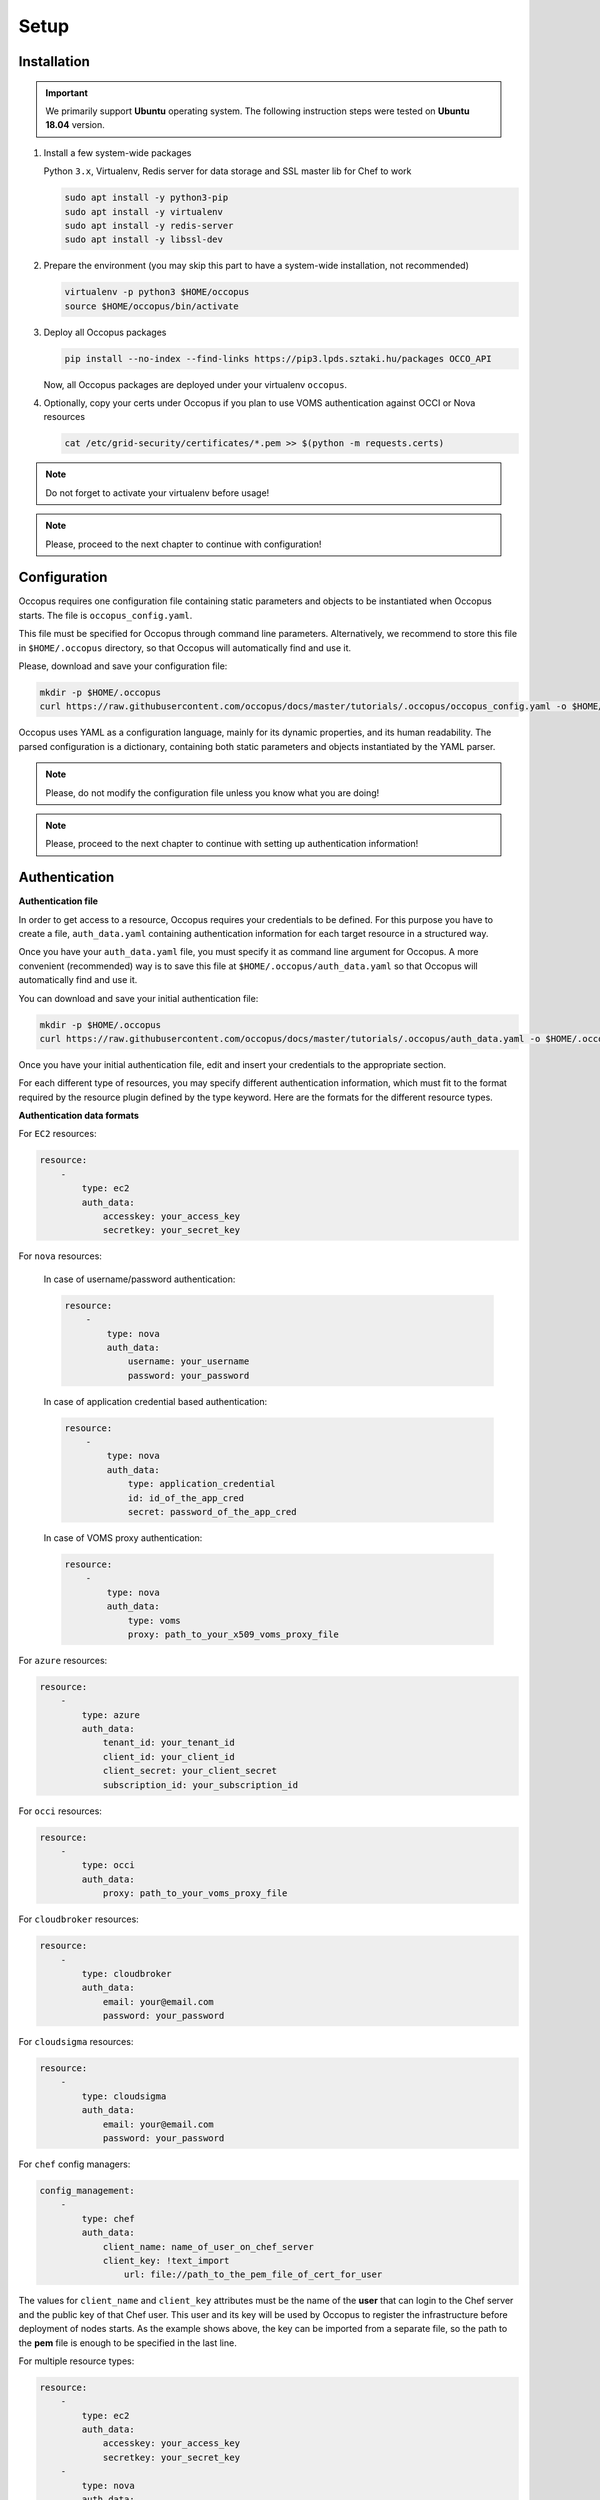 
Setup
=====

.. _installation:

Installation
------------

.. important::

   We primarily support **Ubuntu** operating system. The following instruction steps were tested on **Ubuntu 18.04** version.

#. Install a few system-wide packages

   Python ``3.x``, Virtualenv, Redis server for data storage and  SSL master lib for Chef to work

   .. code:: bash

      sudo apt install -y python3-pip
      sudo apt install -y virtualenv
      sudo apt install -y redis-server
      sudo apt install -y libssl-dev

#. Prepare the environment (you may skip this part to have a system-wide installation, not recommended)

   .. code:: bash

      virtualenv -p python3 $HOME/occopus
      source $HOME/occopus/bin/activate

#. Deploy all Occopus packages

   .. code:: bash

      pip install --no-index --find-links https://pip3.lpds.sztaki.hu/packages OCCO_API

   Now, all Occopus packages are deployed under your virtualenv ``occopus``.

#. Optionally, copy your certs under Occopus if you plan to use VOMS authentication against OCCI or Nova resources

   .. code:: bash

    cat /etc/grid-security/certificates/*.pem >> $(python -m requests.certs)

.. note::

   Do not forget to activate your virtualenv before usage!

.. note::

   Please, proceed to the next chapter to continue with configuration!

Configuration
-------------

Occopus requires one configuration file containing static parameters and objects to be instantiated when Occopus starts. The file is ``occopus_config.yaml``.

This file must be specified for Occopus through command line parameters. Alternatively, we recommend to store this file in ``$HOME/.occopus`` directory, so that Occopus will automatically find and use it.

Please, download and save your configuration file:

.. code:: bash

   mkdir -p $HOME/.occopus
   curl https://raw.githubusercontent.com/occopus/docs/master/tutorials/.occopus/occopus_config.yaml -o $HOME/.occopus/occopus_config.yaml

Occopus uses YAML as a configuration language, mainly for its dynamic properties, and its human readability. The parsed configuration is a dictionary, containing both static parameters and objects instantiated by the YAML parser.

.. note::

   Please, do not modify the configuration file unless you know what you are doing!

.. note::

   Please, proceed to the next chapter to continue with setting up authentication information!

.. _authentication:

Authentication
--------------

**Authentication file**

In order to get access to a resource, Occopus requires your credentials to be defined. For this purpose you have to create a file, ``auth_data.yaml`` containing authentication information for each target resource in a structured way.

Once you have your ``auth_data.yaml``  file, you must specify it as command line argument for Occopus. A more convenient (recommended) way is to save this file at ``$HOME/.occopus/auth_data.yaml`` so that Occopus will automatically find and use it.

You can download and save your initial authentication file:

.. code:: bash

    mkdir -p $HOME/.occopus
    curl https://raw.githubusercontent.com/occopus/docs/master/tutorials/.occopus/auth_data.yaml -o $HOME/.occopus/auth_data.yaml

Once you have your initial authentication file, edit and insert your credentials to the appropriate section.

For each different type of resources, you may specify different authentication information, which must fit to the format required by the resource plugin defined by the type keyword. Here are the formats for the different resource types.

**Authentication data formats**

For ``EC2`` resources:

.. code:: yaml

    resource:
        -
            type: ec2
            auth_data:
                accesskey: your_access_key
                secretkey: your_secret_key

For ``nova`` resources:

  In case of username/password authentication:

  .. code:: yaml

    resource:
        -
            type: nova
            auth_data:
                username: your_username
                password: your_password

  In case of application credential based authentication:

  .. code:: yaml

    resource:
        -
            type: nova
            auth_data:
                type: application_credential
                id: id_of_the_app_cred
                secret: password_of_the_app_cred

  In case of VOMS proxy authentication:

  .. code:: yaml

    resource:
        -
            type: nova
            auth_data:
                type: voms
                proxy: path_to_your_x509_voms_proxy_file

For ``azure`` resources:

.. code:: yaml

    resource:
        -
            type: azure
            auth_data:
                tenant_id: your_tenant_id
                client_id: your_client_id
                client_secret: your_client_secret
                subscription_id: your_subscription_id

For ``occi`` resources:

.. code:: yaml

    resource:
        -
            type: occi
            auth_data:
                proxy: path_to_your_voms_proxy_file

For ``cloudbroker`` resources:

.. code:: yaml

    resource:
        -
            type: cloudbroker
            auth_data:
                email: your@email.com
                password: your_password

For ``cloudsigma`` resources:

.. code:: yaml

    resource:
        -
            type: cloudsigma
            auth_data:
                email: your@email.com
                password: your_password


For ``chef`` config managers:

.. code:: yaml

    config_management:
        -
            type: chef
            auth_data:
                client_name: name_of_user_on_chef_server
                client_key: !text_import
                    url: file://path_to_the_pem_file_of_cert_for_user

The values for ``client_name`` and ``client_key`` attributes must be the name of the **user** that can login to the Chef server and the public key of that Chef user. This user and its key will be used by Occopus to register the infrastructure before deployment of nodes starts. As the example shows above, the key can be imported from a separate file, so the path to the **pem** file is enough to be specified in the last line.

For multiple resource types:

.. code:: yaml

    resource:
        -
            type: ec2
            auth_data:
                accesskey: your_access_key
                secretkey: your_secret_key
        -
            type: nova
            auth_data:
                type: voms
                proxy: path_to_your_voms_proxy_file

For multiple resources with different endpoints:

.. code:: yaml

    resource:
        -
            type: ec2
            endpoint: my_ec2_endpoint_A
            auth_data:
                accesskey: your_access_key_for_A
                secretkey: your_secret_key_for_A
        -
            type: ec2
            endpoint: my_ec2_endpoint_B
            auth_data:
                accesskey: your_access_key_for_B
                secretkey: your_secret_key_for_B

.. note::

    The authentication file has YAML format. Make sure you are using spaces instead of tabulators for indentation!







